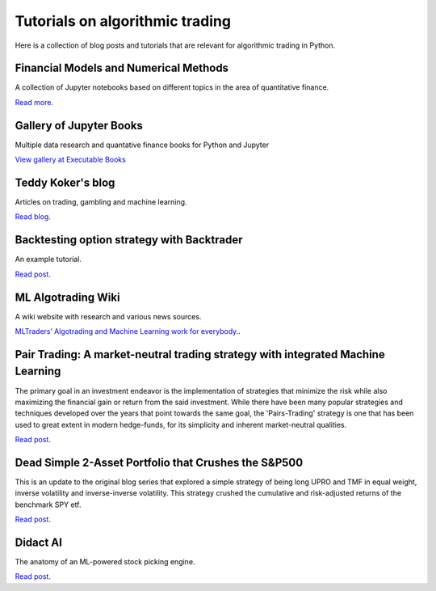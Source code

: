 Tutorials on algorithmic trading
~~~~~~~~~~~~~~~~~~~~~~~~~~~~~~~~

Here is a collection of blog posts and tutorials that are relevant for algorithmic trading in Python.

Financial Models and Numerical Methods
---------------------------------------

A collection of Jupyter notebooks based on different topics in the area of quantitative finance.

`Read more <https://github.com/cantaro86/Financial-Models-Numerical-Methods>`__.

Gallery of Jupyter Books
------------------------

Multiple data research and quantative finance books for Python and Jupyter

`View gallery at Executable Books <https://executablebooks.org/en/latest/gallery.html>`__

Teddy Koker's blog
------------------

Articles on trading, gambling and machine learning.

`Read blog <https://teddykoker.com/>`__.

Backtesting option strategy with Backtrader
-------------------------------------------

An example tutorial.

`Read post <https://www.programmersought.com/article/53086652859/>`__.

ML Algotrading Wiki
-------------------

A wiki website with research and various news sources.

`MLTraders’ Algotrading and Machine Learning work for everybody. <https://mltraders.wiki/>`__.

Pair Trading: A market-neutral trading strategy with integrated Machine Learning
--------------------------------------------------------------------------------

The primary goal in an investment endeavor is the implementation of strategies that minimize the risk while also maximizing the financial gain or return from the said investment. While there have been many popular strategies and techniques developed over the years that point towards the same goal, the 'Pairs-Trading' strategy is one that has been used to great extent in modern hedge-funds, for its simplicity and inherent market-neutral qualities.

`Read post <https://daehkim.github.io/pair-trading/>`__.

Dead Simple 2-Asset Portfolio that Crushes the S&P500
-----------------------------------------------------

This is an update to the original blog series that explored a simple strategy of being long UPRO and TMF in equal weight, inverse volatility and inverse-inverse volatility. This strategy crushed the cumulative and risk-adjusted returns of the benchmark SPY etf.

`Read post <https://www.blackarbs.com/blog/a-dead-simple-2-asset-portfolio-that-crushes-the-sampp500-part-3>`__.

Didact AI
---------

The anatomy of an ML-powered stock picking engine.

`Read post <https://daehkim.github.io/pair-trading/>`__.